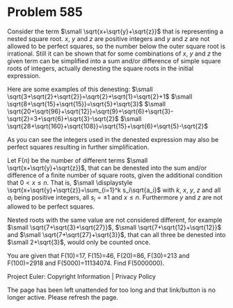 *   Problem 585

   Consider the term $\small \sqrt{x+\sqrt{y}+\sqrt{z}}$ that is representing
   a nested square root. $x$, $y$ and $z$ are positive integers and $y$ and
   $z$ are not allowed to be perfect squares, so the number below the outer
   square root is irrational. Still it can be shown that for some
   combinations of $x$, $y$ and $z$ the given term can be simplified into a
   sum and/or difference of simple square roots of integers, actually
   denesting the square roots in the initial expression.

   Here are some examples of this denesting:
   $\small \sqrt{3+\sqrt{2}+\sqrt{2}}=\sqrt{2}+\sqrt{1}=\sqrt{2}+1$
   $\small \sqrt{8+\sqrt{15}+\sqrt{15}}=\sqrt{5}+\sqrt{3}$
   $\small
   \sqrt{20+\sqrt{96}+\sqrt{12}}=\sqrt{9}+\sqrt{6}+\sqrt{3}-\sqrt{2}=3+\sqrt{6}+\sqrt{3}-\sqrt{2}$
   $\small
   \sqrt{28+\sqrt{160}+\sqrt{108}}=\sqrt{15}+\sqrt{6}+\sqrt{5}-\sqrt{2}$

   As you can see the integers used in the denested expression may also be
   perfect squares resulting in further simplification.

   Let F($n$) be the number of different terms $\small
   \sqrt{x+\sqrt{y}+\sqrt{z}}$, that can be denested into the sum and/or
   difference of a finite number of square roots, given the additional
   condition that $0<x \le n$. That is,
   $\small \displaystyle \sqrt{x+\sqrt{y}+\sqrt{z}}=\sum_{i=1}^k
   s_i\sqrt{a_i}$
   with $k$, $x$, $y$, $z$ and all $a_i$ being positive integers, all $s_i
   =\pm 1$ and $x\le n$.
   Furthermore $y$ and $z$ are not allowed to be perfect squares.

   Nested roots with the same value are not considered different, for example
   $\small \sqrt{7+\sqrt{3}+\sqrt{27}}$, $\small
   \sqrt{7+\sqrt{12}+\sqrt{12}}$ and $\small \sqrt{7+\sqrt{27}+\sqrt{3}}$,
   that can all three be denested into $\small 2+\sqrt{3}$, would only be
   counted once.

   You are given that F(10)=17, F(15)=46, F(20)=86, F(30)=213 and F(100)=2918
   and F(5000)=11134074.
   Find F(5000000).

   Project Euler: Copyright Information | Privacy Policy

   The page has been left unattended for too long and that link/button is no
   longer active. Please refresh the page.
